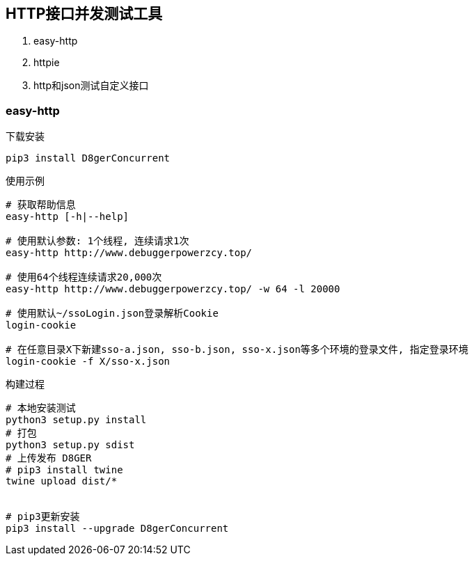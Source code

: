 
== HTTP接口并发测试工具
. easy-http
. httpie
. http和json测试自定义接口

=== easy-http

.下载安装
[source, bash]
----
pip3 install D8gerConcurrent
----

.使用示例
[source, bash]
----
# 获取帮助信息
easy-http [-h|--help]

# 使用默认参数: 1个线程, 连续请求1次
easy-http http://www.debuggerpowerzcy.top/

# 使用64个线程连续请求20,000次
easy-http http://www.debuggerpowerzcy.top/ -w 64 -l 20000

# 使用默认~/ssoLogin.json登录解析Cookie
login-cookie

# 在任意目录X下新建sso-a.json, sso-b.json, sso-x.json等多个环境的登录文件, 指定登录环境
login-cookie -f X/sso-x.json
----

.构建过程
[source, bash]
----
# 本地安装测试
python3 setup.py install
# 打包
python3 setup.py sdist
# 上传发布 D8GER
# pip3 install twine
twine upload dist/*


# pip3更新安装
pip3 install --upgrade D8gerConcurrent
----
